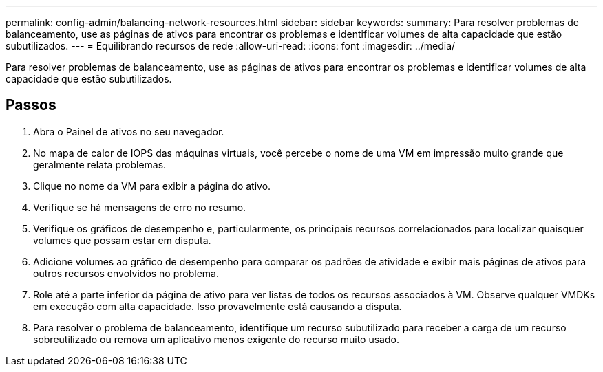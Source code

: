 ---
permalink: config-admin/balancing-network-resources.html 
sidebar: sidebar 
keywords:  
summary: Para resolver problemas de balanceamento, use as páginas de ativos para encontrar os problemas e identificar volumes de alta capacidade que estão subutilizados. 
---
= Equilibrando recursos de rede
:allow-uri-read: 
:icons: font
:imagesdir: ../media/


[role="lead"]
Para resolver problemas de balanceamento, use as páginas de ativos para encontrar os problemas e identificar volumes de alta capacidade que estão subutilizados.



== Passos

. Abra o Painel de ativos no seu navegador.
. No mapa de calor de IOPS das máquinas virtuais, você percebe o nome de uma VM em impressão muito grande que geralmente relata problemas.
. Clique no nome da VM para exibir a página do ativo.
. Verifique se há mensagens de erro no resumo.
. Verifique os gráficos de desempenho e, particularmente, os principais recursos correlacionados para localizar quaisquer volumes que possam estar em disputa.
. Adicione volumes ao gráfico de desempenho para comparar os padrões de atividade e exibir mais páginas de ativos para outros recursos envolvidos no problema.
. Role até a parte inferior da página de ativo para ver listas de todos os recursos associados à VM. Observe qualquer VMDKs em execução com alta capacidade. Isso provavelmente está causando a disputa.
. Para resolver o problema de balanceamento, identifique um recurso subutilizado para receber a carga de um recurso sobreutilizado ou remova um aplicativo menos exigente do recurso muito usado.


